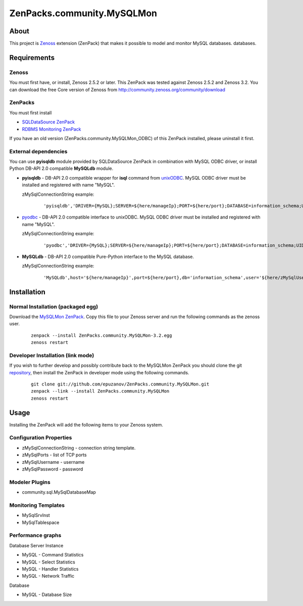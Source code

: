 ================================
ZenPacks.community.MySQLMon
================================

About
=====

This project is `Zenoss <http://www.zenoss.com/>`_ extension (ZenPack) that
makes it possible to model and monitor MySQL databases.
databases.

Requirements
============

Zenoss
------

You must first have, or install, Zenoss 2.5.2 or later. This ZenPack was tested
against Zenoss 2.5.2 and Zenoss 3.2. You can download the free Core version of
Zenoss from http://community.zenoss.org/community/download

ZenPacks
--------

You must first install

- `SQLDataSource ZenPack <http://community.zenoss.org/docs/DOC-5913>`_
- `RDBMS Monitoring ZenPack <http://community.zenoss.org/docs/DOC-3447>`_

If you have an old version (ZenPacks.community.MySQLMon_ODBC) of this ZenPack
installed, please uninstall it first.

External dependencies
---------------------

You can use **pyisqldb** module provided by SQLDataSource ZenPack in combination
with MySQL ODBC driver, or install Python DB-API 2.0 compatible **MySQLdb**
module.

- **pyisqldb** - DB-API 2.0 compatible wrapper for **isql** command from
  `unixODBC <http://www.unixodbc.org/>`_. MySQL ODBC driver must be
  installed and registered with name "MySQL".

  zMySqlConnectionString example:

      ::

          'pyisqldb','DRIVER={MySQL};SERVER=${here/manageIp};PORT=${here/port};DATABASE=information_schema;UID=${here/zMySQLUsername};PWD=${here/zMySQLPassword}'

- `pyodbc <http://code.google.com/p/pyodbc/>`_ - DB-API 2.0 compatible interface
  to unixODBC. MySQL ODBC driver must be installed and registered with name
  "MySQL".

  zMySqlConnectionString example:

      ::

          'pyodbc','DRIVER={MySQL};SERVER=${here/manageIp};PORT=${here/port};DATABASE=information_schema;UID=${here/zMySQLUsername};PWD=${here/zMySQLPassword}'

- **MySQLdb** - DB-API 2.0 compatible Pure-Python interface to the MySQL database.

  zMySqlConnectionString example:

      ::

          'MySQLdb',host='${here/manageIp}',port=${here/port},db='information_schema',user='${here/zMySqlUsername}',passwd='${here/zMySqlPassword}'

Installation
============

Normal Installation (packaged egg)
----------------------------------

Download the `MySQLMon ZenPack <http://community.zenoss.org/docs/DOC-3388>`_.
Copy this file to your Zenoss server and run the following commands as the zenoss
user.

    ::

        zenpack --install ZenPacks.community.MySQLMon-3.2.egg
        zenoss restart

Developer Installation (link mode)
----------------------------------

If you wish to further develop and possibly contribute back to the MySQLMon
ZenPack you should clone the git `repository <https://github.com/epuzanov/ZenPacks.community.MySQLMon>`_,
then install the ZenPack in developer mode using the following commands.

    ::

        git clone git://github.com/epuzanov/ZenPacks.community.MySQLMon.git
        zenpack --link --install ZenPacks.community.MySQLMon
        zenoss restart


Usage
=====

Installing the ZenPack will add the following items to your Zenoss system.

Configuration Properties
------------------------

- zMySqlConnectionString - connection string template.
- zMySqlPorts - list of TCP ports
- zMySqlUsername - username
- zMySqlPassword - password

Modeler Plugins
---------------

- community.sql.MySqlDatabaseMap

Monitoring Templates
--------------------

- MySqlSrvInst
- MySqlTablespace

Performance graphs
------------------

Database Server Instance

- MySQL - Command Statistics
- MySQL - Select Statistics
- MySQL - Handler Statistics
- MySQL - Network Traffic

Database

- MySQL - Database Size
 